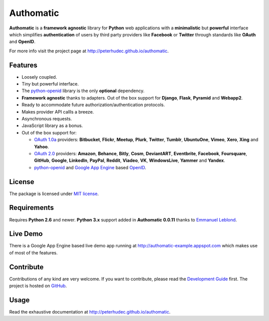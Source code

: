 .. |gae| replace:: Google App Engine
.. _gae: https://developers.google.com/appengine/

.. |webapp2| replace:: Webapp2
.. _webapp2: http://webapp-improved.appspot.com/

.. |oauth2| replace:: OAuth 2.0
.. _oauth2: http://oauth.net/2/

.. |oauth1| replace:: OAuth 1.0a
.. _oauth1: http://oauth.net/core/1.0a/

.. |openid| replace:: OpenID
.. _openid: http://openid.net/

.. |pyopenid| replace:: python-openid
.. _pyopenid: http://pypi.python.org/pypi/python-openid/

==========
Authomatic
==========

.. image:: https://travis-ci.org/peterhudec/authomatic.svg?branch=master
    :target: https://travis-ci.org/peterhudec/authomatic

**Authomatic**
is a **framework agnostic** library
for **Python** web applications
with a **minimalistic** but **powerful** interface
which simplifies **authentication** of users
by third party providers like **Facebook** or **Twitter**
through standards like **OAuth** and **OpenID**.

For more info visit the project page at http://peterhudec.github.io/authomatic.

Features
========

* Loosely coupled.
* Tiny but powerful interface.
* The |pyopenid|_ library is the only **optional** dependency.
* **Framework agnostic** thanks to adapters.
  Out of the box support for **Django**, **Flask**, **Pyramid** and **Webapp2**.
* Ready to accommodate future authorization/authentication protocols.
* Makes provider API callls a breeze.
* Asynchronous requests.
* JavaScript library as a bonus.
* Out of the box support for:

  * |oauth1|_ providers: **Bitbucket**, **Flickr**, **Meetup**, **Plurk**,
    **Twitter**, **Tumblr**, **UbuntuOne**, **Vimeo**, **Xero**, **Xing** and **Yahoo**.
  * |oauth2|_ providers: **Amazon**, **Behance**, **Bitly**, **Cosm**,
    **DeviantART**, **Eventbrite**, **Facebook**, **Foursquare**,
    **GitHub**, **Google**, **LinkedIn**, **PayPal**, **Reddit**,
    **Viadeo**, **VK**, **WindowsLive**, **Yammer** and **Yandex**.
  * |pyopenid|_ and |gae|_ based |openid|_.

License
=======

The package is licensed under
`MIT license <http://en.wikipedia.org/wiki/MIT_License>`__.

Requirements
============

Requires **Python 2.6** and newer. **Python 3.x** support added in
**Authomatic 0.0.11** thanks to
`Emmanuel Leblond <https://github.com/touilleMan>`__.

Live Demo
=========

There is a |gae| based live demo app running at
http://authomatic-example.appspot.com which makes use of most of the features.

Contribute
==========

.. image:: http://badge.waffle.io/peterhudec/authomatic.png
   :target: http://waffle.io/peterhudec/authomatic
   :alt: Stories in Ready

Contributions of any kind are very welcome.
If you want to contribute, please read the
`Development Guide <http://peterhudec.github.io/authomatic/development.html>`__
first. The project is hosted on
`GitHub <https://github.com/peterhudec/authomatic>`__.

Usage
=====

Read the exhaustive documentation at http://peterhudec.github.io/authomatic.
